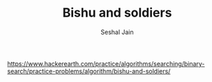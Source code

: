 #+TITLE: Bishu and soldiers
#+AUTHOR: Seshal Jain
#+TAGS[]: search_sort
https://www.hackerearth.com/practice/algorithms/searching/binary-search/practice-problems/algorithm/bishu-and-soldiers/
